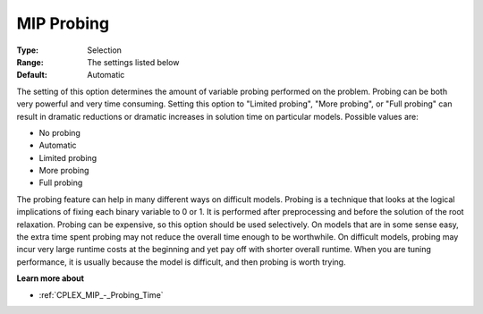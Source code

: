 .. _CPLEX_MIP_-_MIP_Probing:


MIP Probing
===========



:Type:	Selection	
:Range:	The settings listed below	
:Default:	Automatic	



The setting of this option determines the amount of variable probing performed on the problem. Probing can be both very powerful and very time consuming. Setting this option to "Limited probing", "More probing", or "Full probing" can result in dramatic reductions or dramatic increases in solution time on particular models. Possible values are:



*	No probing
*	Automatic
*	Limited probing
*	More probing
*	Full probing




The probing feature can help in many different ways on difficult models. Probing is a technique that looks at the logical implications of fixing each binary variable to 0 or 1. It is performed after preprocessing and before the solution of the root relaxation. Probing can be expensive, so this option should be used selectively. On models that are in some sense easy, the extra time spent probing may not reduce the overall time enough to be worthwhile. On difficult models, probing may incur very large runtime costs at the beginning and yet pay off with shorter overall runtime. When you are tuning performance, it is usually because the model is difficult, and then probing is worth trying.





**Learn more about** 

*	:ref:`CPLEX_MIP_-_Probing_Time` 
